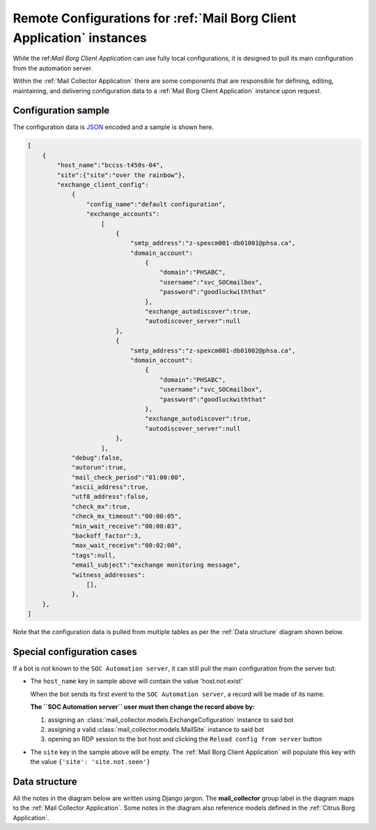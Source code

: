 .. _borg_remote_config:

Remote Configurations for :ref:`Mail Borg Client Application` instances
=======================================================================

While the ref:`Mail Borg Client Application` can use fully local configurations,
it is designed to pull its main configuration from the automation server.

Within the :ref:`Mail Collector Application` there are some components that
are responsible for defining, editing, maintaining, and delivering
configuration data to a :ref:`Mail Borg Client Application` instance upon
request.

.. _borg_client_config:

Configuration sample
--------------------

The configuration data is `JSON <https://www.json.org/>`_ encoded and a sample
is shown here.

.. code-block:: json

    [
        {
            "host_name":"bccss-t450s-04",
            "site":{"site":"over the rainbow"},
            "exchange_client_config":
                {
                    "config_name":"default configuration",
                    "exchange_accounts":
                        [
                            {
                                "smtp_address":"z-spexcm001-db01001@phsa.ca",
                                "domain_account":
                                    {
                                        "domain":"PHSABC",
                                        "username":"svc_SOCmailbox",
                                        "password":"goodluckwiththat"
                                    },
                                    "exchange_autodiscover":true,
                                    "autodiscover_server":null
                            },
                            {
                                "smtp_address":"z-spexcm001-db01002@phsa.ca",
                                "domain_account":
                                    {
                                        "domain":"PHSABC",
                                        "username":"svc_SOCmailbox",
                                        "password":"goodluckwiththat"
                                    },
                                    "exchange_autodiscover":true,
                                    "autodiscover_server":null
                            },
                        ],
                "debug":false,
                "autorun":true,
                "mail_check_period":"01:00:00",
                "ascii_address":true,
                "utf8_address":false,
                "check_mx":true,
                "check_mx_timeout":"00:00:05",
                "min_wait_receive":"00:00:03",
                "backoff_factor":3,
                "max_wait_receive":"00:02:00",
                "tags":null,
                "email_subject":"exchange monitoring message",
                "witness_addresses":
                    [],
                },
        },
    ]
    
Note that the configuration data is pulled from multiple tables as per the
:ref:`Data structure` diagram shown below.

Special configuration cases
---------------------------

If a bot is not known to the ``SOC Automation server``, it can still pull the
main configuration from the server but:

* The ``host_name`` key in sample above will contain the value 'host.not.exist'
  
  When the bot sends its first event to the ``SOC Automation server``, a
  record will be made of its name.
  
  **The ``SOC Automation server`` user must then change the record above by:**
  
  1. assigning an :class:`mail_collector.models.ExchangeCofiguration`
     instance to said bot
 
  2. assigning a valid :class:`mail_collector.models.MailSite` instance
     to said bot
     
  3. opening an RDP session to the bot host and clicking the ``Reload
     config from server`` button

* The ``site`` key in the sample above will be empty. The
  :ref:`Mail Borg Client Application` will populate this key with the value
  ``{'site': 'site.not.seen'}``

.. todo: `<https://trello.com/c/E2cSQpwA>`_

.. todo: `<https://trello.com/c/Vs0LWMD5>`_


Data structure
--------------

All the notes in the diagram below are written using Django jargon. The
**mail_collector** group label in the diagram maps to the
:ref:`Mail Collector Application`. Some notes in the diagram also reference
models defined in the :ref:`Citrus Borg Application`.

.. uml::
   :caption: Exchange client configuration data model
   
    scale 1080*1920
    
    package "mail_collector" <<Rectangle>> {
        
        abstract class BaseEmail {
            smtp_address
        }
        note top
            Defined in mail_collector.models.BaseEmail
        end note
        
        class MailSite {
            site
        }
        note left
            Defined in mail_collector.models.MailSite
            Inherits from citrus_borg.models.BorgSite
        end note
       
        class MailBot {
            host_name
            .. other fields ..
        }
        note right
            Defined in mail_collector.models.MailHost
            Inherits from citrus_borg.models.WinlogbeatHost
        end note

        class ExchangeConfiguration {
            ,, fields ..
            config_name
            is_default
            debug
            autorun
            mail_check_period
            ascii_address
            utf8_address
            check_mx
            check_mx_timeout
            min_wait_receive
            backoff_factor
            max_wait_receive
            tags
            email_subject
        }
        note right
            Defined in mail_collector.models.ExchangeAccount
        end note
        
        class WitnessEmail {
            smtp_address
        }
        note bottom
            Defined in mail_collector.models.WitnessEmail
            Inherits from mail_collector.models.BaseEmail
        end note
        
        class DomainAccount {
            .. fields ..
            domain
            username
            password
            is_default
            .. methods ..
            clean()
            save()
            {static} get_default()
        }
        note right
            Defined in mail_collector.models.DomainAccount
        end note
        
        class ExchangeAccount {
            exchange_autodiscover
            autodiscover_server
        }
        note right
            Defined in mail_collector.models.ExchangeAccount
        end note
        
        BaseEmail <|-- WitnessEmail
        
        BaseEmail <|-- ExchangeAccount
                   
        ExchangeAccount ||--o| DomainAccount
        note right on link
            Expressed with django.db.models.ForeignKey
            
            An Exchange account can be defined by just the email address but
            in most enterprise organizations an Exchange account must be
            mapped to a Windows domain account.
            In the latter cases the same Windows domain account can be used
            to access multiple Exchange accounts
        end note
        
        MailSite ||--o{ MailBot
        note left on link
            Expressed with django.db.models.ForeignKey
            
            A MailSite instance can have 0 or more MailHost instances
        end note
        
        MailBot ||--o| ExchangeConfiguration
        note right on link
            Expressed with django.db.models.ForeignKey
            
            A MailBot can use one ExchangeConfiguration instance.
            It is possible to change the ExchangeConfiguration instance
            used by a MailBot
        end note
        
        ExchangeConfiguration }|--o{ WitnessEmail
        note left on link
            Expressed with django.db.models.ManyToMany
            
            An ExchangeConfiguration can use 0 or more WitnessEmail instances
        end note
        
        ExchangeConfiguration }|--|{ ExchangeAccount
        note right on link
            Expressed with django.db.models.ManyToMany
            
            An ExchangeConfiguration must use at least one ExchangeAccount
            instance and it can use as many ExchamgeAccount instances as
            desired
        end note
          
    }
      